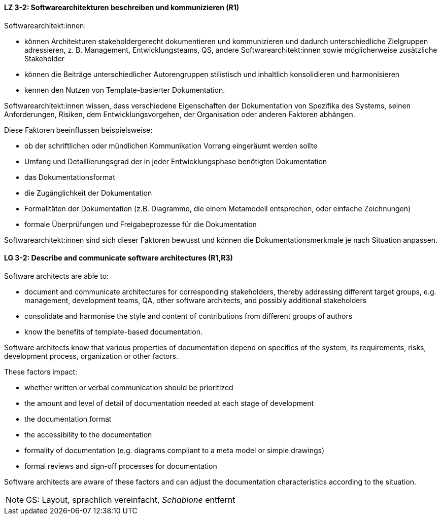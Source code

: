 // tag::DE[]
[[LZ-3-2]]
==== LZ 3-2: Softwarearchitekturen beschreiben und kommunizieren (R1)

Softwarearchitekt:innen:

* können Architekturen stakeholdergerecht dokumentieren und kommunizieren und dadurch unterschiedliche Zielgruppen adressieren, z. B. Management, Entwicklungsteams, QS, andere Softwarearchitekt:innen sowie möglicherweise zusätzliche Stakeholder
* können die Beiträge unterschiedlicher Autorengruppen stilistisch und inhaltlich konsolidieren und harmonisieren
* kennen den Nutzen von Template-basierter Dokumentation.

Softwarearchitekt:innen wissen, dass verschiedene Eigenschaften der Dokumentation von Spezifika des Systems, seinen Anforderungen, Risiken, dem Entwicklungsvorgehen, der Organisation oder anderen Faktoren abhängen.

Diese Faktoren beeinflussen beispielsweise:

* ob der schriftlichen oder mündlichen Kommunikation Vorrang eingeräumt werden sollte
* Umfang und Detaillierungsgrad der in jeder Entwicklungsphase benötigten Dokumentation
* das Dokumentationsformat
* die Zugänglichkeit der Dokumentation
* Formalitäten der Dokumentation (z.B. Diagramme, die einem Metamodell entsprechen, oder einfache Zeichnungen)
* formale Überprüfungen und Freigabeprozesse für die Dokumentation

Softwarearchitekt:innen sind sich dieser Faktoren bewusst und können die Dokumentationsmerkmale je nach Situation anpassen.



// end::DE[]

// tag::EN[]
[[LG-3-2]]
==== LG 3-2: Describe and communicate software architectures (R1,R3)
Software architects are able to:

* document and communicate architectures for corresponding stakeholders, thereby addressing different target groups, e.g. management, development teams, QA, other software architects, and possibly additional stakeholders
* consolidate and harmonise the style and content of contributions from different groups of authors
* know the benefits of template-based documentation.

Software architects know that various properties of documentation depend on specifics of the system, its requirements, risks, development process, organization or other factors.


These factors impact:

* whether written or verbal communication should be prioritized
* the amount and level of detail of documentation needed at each stage of development
* the documentation format
* the accessibility to the documentation
* formality of documentation (e.g. diagrams compliant to a meta model or simple drawings)
* formal reviews and sign-off processes for documentation

Software architects are aware of these factors and can adjust the documentation characteristics according to the situation.

// end::EN[]

// tag::REMARK[]
[NOTE]
====

GS: Layout, sprachlich vereinfacht, _Schablone_ entfernt
====
// end::REMARK[]
